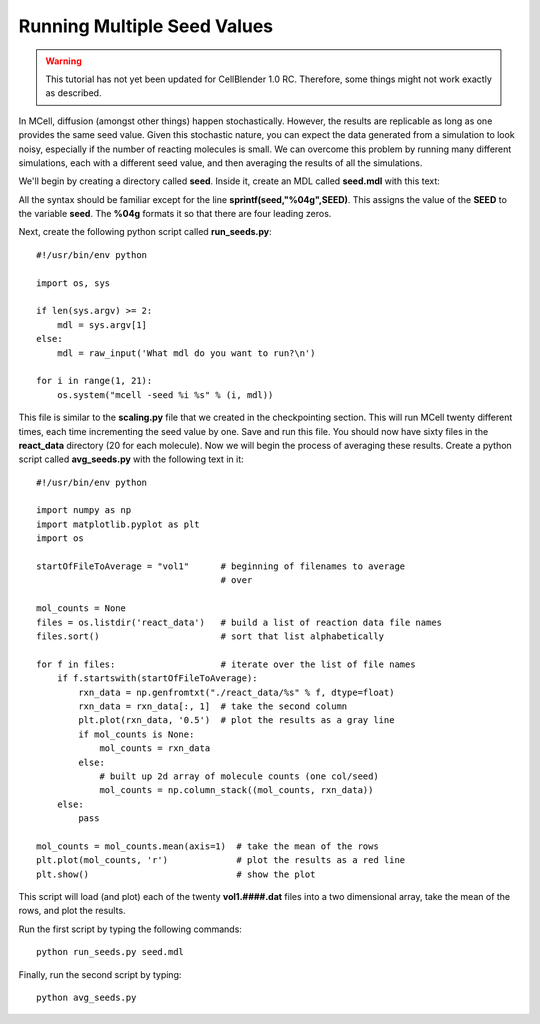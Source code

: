 .. _seed:

*********************************************
Running Multiple Seed Values
*********************************************

.. warning::

   This tutorial has not yet been updated for CellBlender 1.0 RC. Therefore,
   some things might not work exactly as described.

In MCell, diffusion (amongst other things) happen stochastically. However, the
results are replicable as long as one provides the same seed value. Given this
stochastic nature, you can expect the data generated from a simulation to look
noisy, especially if the number of reacting molecules is small. We can overcome
this problem by running many different simulations, each with a different seed
value, and then averaging the results of all the simulations.

We'll begin by creating a directory called **seed**. Inside it, create an MDL
called **seed.mdl** with this text:

.. code-block:: none
    :emphasize-lines: 31,35-37

    iterations = 1000 
    time_step = 5e-6 
    ITERATIONS = iterations
    TIME_STEP = time_step

    DEFINE_MOLECULES {
        vol1 {DIFFUSION_CONSTANT_3D = 1E-6}
        vol2 {DIFFUSION_CONSTANT_3D = 1E-6}
        vol3 {DIFFUSION_CONSTANT_3D = 1E-6}
    }   

    DEFINE_REACTIONS {
        vol1 + vol2 -> vol1 + vol3 [1E7]
        vol1 + vol3 -> vol2 + vol3 [1E6]
    }   

    INSTANTIATE World OBJECT {
        Cube BOX {CORNERS = [-0.1,-0.1,-0.1],[0.1,0.1,0.1]}
        vol1_rel RELEASE_SITE {
            SHAPE = World.Cube
            MOLECULE = vol1
            NUMBER_TO_RELEASE = 100 
        }   
        vol2_rel RELEASE_SITE {
            SHAPE = World.Cube
            MOLECULE = vol2
            NUMBER_TO_RELEASE = 100 
        }   
    }   

    sprintf(seed,"%04g",SEED)

    REACTION_DATA_OUTPUT {
        STEP=time_step
        {COUNT[vol1,WORLD]}=> "./react_data/vol1." & seed & ".dat"
        {COUNT[vol2,WORLD]}=> "./react_data/vol2." & seed & ".dat"
        {COUNT[vol3,WORLD]}=> "./react_data/vol3." & seed & ".dat"
    }

.. index::
    single: SEED

All the syntax should be familiar except for the line
**sprintf(seed,"%04g",SEED)**. This assigns the value of the **SEED** to the
variable **seed**. The **%04g** formats it so that there are four leading
zeros.

Next, create the following python script called **run_seeds.py**::

    #!/usr/bin/env python

    import os, sys
    
    if len(sys.argv) >= 2:
        mdl = sys.argv[1]
    else:
        mdl = raw_input('What mdl do you want to run?\n')

    for i in range(1, 21):
        os.system("mcell -seed %i %s" % (i, mdl))

This file is similar to the **scaling.py** file that we created in the
checkpointing section. This will run MCell twenty different times, each time
incrementing the seed value by one. Save and run this file. You should now have
sixty files in the **react_data** directory (20 for each molecule). Now we will
begin the process of averaging these results. Create a python script called
**avg_seeds.py** with the following text in it::

    #!/usr/bin/env python

    import numpy as np
    import matplotlib.pyplot as plt
    import os

    startOfFileToAverage = "vol1"      # beginning of filenames to average
                                       # over

    mol_counts = None
    files = os.listdir('react_data')   # build a list of reaction data file names
    files.sort()                       # sort that list alphabetically

    for f in files:                    # iterate over the list of file names
        if f.startswith(startOfFileToAverage):
            rxn_data = np.genfromtxt("./react_data/%s" % f, dtype=float)
            rxn_data = rxn_data[:, 1]  # take the second column
            plt.plot(rxn_data, '0.5')  # plot the results as a gray line
            if mol_counts is None:
                mol_counts = rxn_data
            else:
                # built up 2d array of molecule counts (one col/seed)
                mol_counts = np.column_stack((mol_counts, rxn_data))
        else:
            pass

    mol_counts = mol_counts.mean(axis=1)  # take the mean of the rows
    plt.plot(mol_counts, 'r')             # plot the results as a red line
    plt.show()                            # show the plot

This script will load (and plot) each of the twenty **vol1.####.dat** files
into a two dimensional array, take the mean of the rows, and plot the results.

Run the first script by typing the following commands::

    python run_seeds.py seed.mdl

Finally, run the second script by typing::

    python avg_seeds.py
